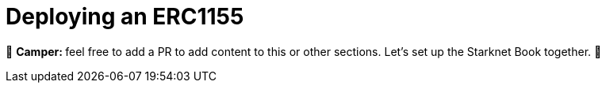 [id="erc721"]

= Deploying an ERC1155

🎯 +++<strong>+++Camper: +++</strong>+++ feel free to add a PR to add content to this or other sections. Let's set up the Starknet Book together. 🎯


